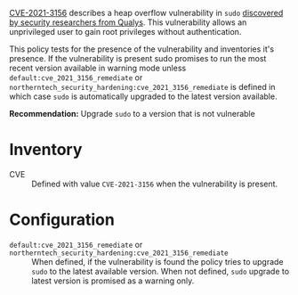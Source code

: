 [[https://www.cve.org/CVERecord?id=CVE-2021-3156][CVE-2021-3156]] describes a heap overflow vulnerability in ~sudo~ [[https://blog.qualys.com/vulnerabilities-threat-research/2021/01/26/cve-2021-3156-heap-based-buffer-overflow-in-sudo-baron-samedit][discovered by security researchers from Qualys]]. This vulnerability allows an unprivileged user to gain root privileges without authentication.

This policy tests for the presence of the vulnerability and inventories it's presence. If the vulnerability is present sudo promises to run the most recent version available in warning mode unless  =default:cve_2021_3156_remediate= or =northerntech_security_hardening:cve_2021_3156_remediate= is defined in which case ~sudo~ is automatically upgraded to the latest version available.

*Recommendation:* Upgrade ~sudo~ to a version that is not vulnerable

* Inventory

- CVE :: Defined with value =CVE-2021-3156= when the vulnerability is present.

[[https://raw.githubusercontent.com/nickanderson/cfengine-security-hardening/master/cves/cve-2021-3156-sudo/host-info-invenory.png]]

* Configuration

- =default:cve_2021_3156_remediate= or =northerntech_security_hardening:cve_2021_3156_remediate= :: When defined, if the vulnerability is found the policy tries to upgrade ~sudo~ to the latest available version. When not defined, ~sudo~ upgrade to latest version is promised as a warning only.

[[https://raw.githubusercontent.com/nickanderson/cfengine-security-hardening/master/cves/cve-2021-3156-sudo/policy-analyzer-warning-promised.png]]
